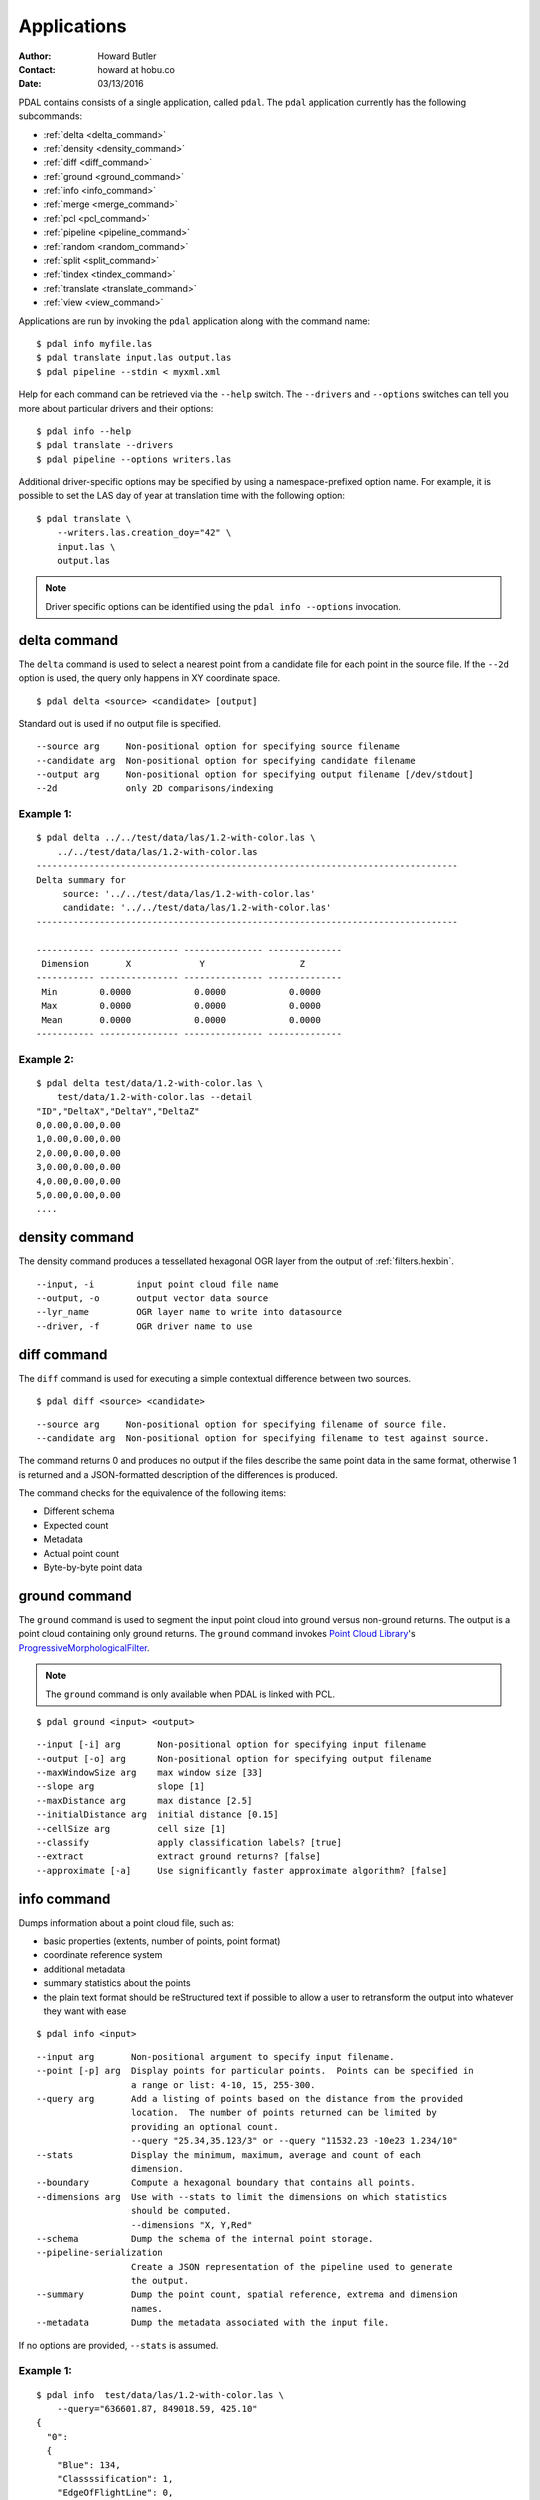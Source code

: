.. _apps:

******************************************************************************
Applications
******************************************************************************

:Author: Howard Butler
:Contact: howard at hobu.co
:Date: 03/13/2016

PDAL contains consists of a single application, called ``pdal``. The ``pdal``
application currently has the following subcommands:

* :ref:`delta <delta_command>`
* :ref:`density <density_command>`
* :ref:`diff <diff_command>`
* :ref:`ground <ground_command>`
* :ref:`info <info_command>`
* :ref:`merge <merge_command>`
* :ref:`pcl <pcl_command>`
* :ref:`pipeline <pipeline_command>`
* :ref:`random <random_command>`
* :ref:`split <split_command>`
* :ref:`tindex <tindex_command>`
* :ref:`translate <translate_command>`
* :ref:`view <view_command>`

Applications are run by invoking the ``pdal`` application along with the
command name:

::

    $ pdal info myfile.las
    $ pdal translate input.las output.las
    $ pdal pipeline --stdin < myxml.xml

Help for each command can be retrieved via the ``--help`` switch. The
``--drivers`` and ``--options`` switches can tell you more about particular
drivers and their options:

::

    $ pdal info --help
    $ pdal translate --drivers
    $ pdal pipeline --options writers.las

Additional driver-specific options may be specified by using a
namespace-prefixed option name. For example, it is possible to set the LAS day
of year at translation time with the following option:

::

    $ pdal translate \
        --writers.las.creation_doy="42" \
        input.las \
        output.las

.. note::

    Driver specific options can be identified using the ``pdal info --options``
    invocation.


.. _delta_command:

delta command
------------------------------------------------------------------------------

The ``delta`` command is used to select a nearest point from a candidate file
for each point in the source file. If the ``--2d`` option is used, the
query only happens in XY coordinate space.

::

    $ pdal delta <source> <candidate> [output]

Standard out is used if no output file is specified.

::

    --source arg     Non-positional option for specifying source filename
    --candidate arg  Non-positional option for specifying candidate filename
    --output arg     Non-positional option for specifying output filename [/dev/stdout]
    --2d             only 2D comparisons/indexing

Example 1:
^^^^^^^^^^^^^

::

    $ pdal delta ../../test/data/las/1.2-with-color.las \
        ../../test/data/las/1.2-with-color.las
    --------------------------------------------------------------------------------
    Delta summary for
         source: '../../test/data/las/1.2-with-color.las'
         candidate: '../../test/data/las/1.2-with-color.las'
    --------------------------------------------------------------------------------

    ----------- --------------- --------------- --------------
     Dimension       X             Y                  Z
    ----------- --------------- --------------- --------------
     Min        0.0000            0.0000            0.0000
     Max        0.0000            0.0000            0.0000
     Mean       0.0000            0.0000            0.0000
    ----------- --------------- --------------- --------------

Example 2:
^^^^^^^^^^

::

    $ pdal delta test/data/1.2-with-color.las \
        test/data/1.2-with-color.las --detail
    "ID","DeltaX","DeltaY","DeltaZ"
    0,0.00,0.00,0.00
    1,0.00,0.00,0.00
    2,0.00,0.00,0.00
    3,0.00,0.00,0.00
    4,0.00,0.00,0.00
    5,0.00,0.00,0.00
    ....

.. _density_command:

density command
--------------------------------------------------------------------------------

The density command produces a tessellated hexagonal OGR layer from the
output of :ref:`filters.hexbin`.

::

    --input, -i        input point cloud file name
    --output, -o       output vector data source
    --lyr_name         OGR layer name to write into datasource
    --driver, -f       OGR driver name to use

.. _diff_command:

diff command
------------------------------------------------------------------------------

The ``diff`` command is used for executing a simple contextual difference
between two sources.

::

    $ pdal diff <source> <candidate>

::

    --source arg     Non-positional option for specifying filename of source file.
    --candidate arg  Non-positional option for specifying filename to test against source.

The command returns 0 and produces no output if the files describe the same
point data in the same format, otherwise 1 is returned and a JSON-formatted
description of the differences is produced.

The command checks for the equivalence of the following items:

* Different schema
* Expected count
* Metadata
* Actual point count
* Byte-by-byte point data


.. _ground_command:

ground command
------------------------------------------------------------------------------

The ``ground`` command is used to segment the input point cloud into ground
versus non-ground returns. The output is a point cloud containing only ground
returns. The ``ground`` command invokes `Point Cloud Library
<http://pointclouds.org/>`_'s `ProgressiveMorphologicalFilter`_.

.. note::

    The ``ground`` command is only available when PDAL is linked with PCL.

::

    $ pdal ground <input> <output>

::

    --input [-i] arg       Non-positional option for specifying input filename
    --output [-o] arg      Non-positional option for specifying output filename
    --maxWindowSize arg    max window size [33]
    --slope arg            slope [1]
    --maxDistance arg      max distance [2.5]
    --initialDistance arg  initial distance [0.15]
    --cellSize arg         cell size [1]
    --classify             apply classification labels? [true]
    --extract              extract ground returns? [false]
    --approximate [-a]     Use significantly faster approximate algorithm? [false]


.. _info_command:

info command
------------------------------------------------------------------------------

Dumps information about a point cloud file, such as:

* basic properties (extents, number of points, point format)
* coordinate reference system
* additional metadata
* summary statistics about the points
* the plain text format should be reStructured text if possible to allow a user
  to retransform the output into whatever they want with ease

::

    $ pdal info <input>

::

    --input arg       Non-positional argument to specify input filename.
    --point [-p] arg  Display points for particular points.  Points can be specified in
                      a range or list: 4-10, 15, 255-300.
    --query arg       Add a listing of points based on the distance from the provided
                      location.  The number of points returned can be limited by
                      providing an optional count.
                      --query "25.34,35.123/3" or --query "11532.23 -10e23 1.234/10"
    --stats           Display the minimum, maximum, average and count of each
                      dimension.
    --boundary        Compute a hexagonal boundary that contains all points.
    --dimensions arg  Use with --stats to limit the dimensions on which statistics
                      should be computed.
                      --dimensions "X, Y,Red"
    --schema          Dump the schema of the internal point storage.
    --pipeline-serialization
                      Create a JSON representation of the pipeline used to generate
                      the output.
    --summary         Dump the point count, spatial reference, extrema and dimension
                      names.
    --metadata        Dump the metadata associated with the input file.

If no options are provided, ``--stats`` is assumed.

Example 1:
^^^^^^^^^^^^

::

    $ pdal info  test/data/las/1.2-with-color.las \
        --query="636601.87, 849018.59, 425.10"
    {
      "0":
      {
        "Blue": 134,
        "Classssification": 1,
        "EdgeOfFlightLine": 0,
        "GpsTime": 245383.38808001476,
        "Green": 104,
        "Intensity": 124,
        "NumberOfReturns": 1,
        "PointSourceId": 7326,
        "Red": 134,
        "ReturnNumber": 1,
        "ScanAngleRank": -4,
        "ScanDirectionFlag": 1,
        "UserData": 126,
        "X": 636601.87,
        "Y": 849018.59999999998,
        "Z": 425.10000000000002
      },
      "1":
      {
        "Blue": 134,
        "Classification": 2,
        "EdgeOfFlightLine": 0,
        "GpsTime": 246099.17323102333,
        "Green": 106,
        "Intensity": 153,
        "NumberOfReturns": 1,
        "PointSourceId": 7327,
        "Red": 143,
        "ReturnNumber": 1,
        "ScanAngleRank": -10,
        "ScanDirectionFlag": 1,
        "UserData": 126,
        "X": 636606.76000000001,
        "Y": 849053.94000000006,
        "Z": 425.88999999999999
      },
      ...

Example 2:
^^^^^^^^^^

::

    $ pdal info test/data/1.2-with-color.las -p 0-10
    {
      "filename": "../../test/data/las/1.2-with-color.las",
      "pdal_version": "PDAL 1.0.0.b1 (116d7d) with GeoTIFF 1.4.1 GDAL 1.11.2 LASzip 2.2.0",
      "points":
      {
        "point":
        [
          {
            "Blue": 88,
            "Classification": 1,
            "EdgeOfFlightLine": 0,
            "GpsTime": 245380.78254962614,
            "Green": 77,
            "Intensity": 143,
            "NumberOfReturns": 1,
            "PointId": 0,
            "PointSourceId": 7326,
            "Red": 68,
            "ReturnNumber": 1,
            "ScanAngleRank": -9,
            "ScanDirectionFlag": 1,
            "UserData": 132,
            "X": 637012.23999999999,
            "Y": 849028.31000000006,
            "Z": 431.66000000000003
          },
          {
            "Blue": 68,
            "Classification": 1,
            "EdgeOfFlightLine": 0,
            "GpsTime": 245381.45279923646,
            "Green": 66,
            "Intensity": 18,
            "NumberOfReturns": 2,
            "PointId": 1,
            "PointSourceId": 7326,
            "Red": 54,
            "ReturnNumber": 1,
            "ScanAngleRank": -11,
            "ScanDirectionFlag": 1,
            "UserData": 128,
            "X": 636896.32999999996,
            "Y": 849087.70000000007,
            "Z": 446.38999999999999
          },
          ...


.. _merge_command:

merge command
------------------------------------------------------------------------------

The ``merge`` command will combine input files into a single output file.


::

    $ pdal merge <input> ... <output>

::

    --files [-f] arg  Non-positional argument to specify filenames.  The last
      file listed is taken to be the output file.

This command provides simple merging of files.  It provides no facility for
filtering, reprojection, etc.  The file type of the input files may be
different from one another and different from that of the output file.


.. _pcl_command:

pcl command
------------------------------------------------------------------------------

The ``pcl`` command is used to invoke a PCL JSON pipeline. See
:ref:`pcl_block_tutorial` for more information.

.. note::

    The ``pcl`` command is only available when PDAL is linked with PCL.

::

    $ pdal pcl <input> <output> <pcl>

::

    --input [-i] arg   Non-positional argument to specify input file name.
    --output [-o] arg  Non-positional argument to specify output file name.
    --pcl [-p] arg     Non-positional argument to specify pcl file name.
    --compress [-z]    Compress output data (if supported by output format)
    --metadata [-m]    Forward metadata from previous stages.


.. _pipeline_command:

pipeline command
------------------------------------------------------------------------------

The ``pipeline`` command is used to execute :ref:`pipeline` XML. See
:ref:`reading` or :ref:`pipeline` for more information.

::

    $ pdal pipeline <input>

::

    --input [-i] arg  Non-positional argument to specify input file name.
    --pipeline-serialization arg
                      Write input pipeline along with all metadata and created by the
                      pipeline to the specified file.
    --validate        Validate the pipeline (including serialization), but do not execute
                      writing of points

.. note::

    The ``pipeline`` command can accept option substitutions, but they
    do not replace existing options that are specified in the input XML
    pipeline.  For example, to set the output and input LAS files for a
    pipeline that does a translation, construct XML that does not contain
    ``filename`` for reader and writer and issue the command with the
    following arguments:

    ::

        $ pdal pipeline -i translate.xml --writers.las.filename=output.laz \
            --readers.las.filename=input.las


.. _random_command:

random command
------------------------------------------------------------------------------

The ``random`` command is used to create a random point cloud. It uses
:ref:`readers.faux` to create a point cloud containing ``count`` points
drawn randomly from either a uniform or normal distribution. For the uniform
distribution, the bounds can be specified (they default to a unit cube). For
the normal distribution, the mean and standard deviation can both be set for
each of the x, y, and z dimensions.

::

    $ pdal random <output>

::

    --output [-o] arg   Non-positional argument to specify output file name.
    --compress [-z]     Compress output data (if supported by output format)
    --count arg         Number of points in created point cloud [0].
    --bounds arg        Extent (in XYZ to clip output to):
                        --bounds "([xmin,xmax],[ymin,ymax],[zmin,zmax])"
    --mean arg          List of means (for --distribution normal)
                        --mean 0.0,0.0,0.0
                        --mean "0.0 0.0 0.0"
    --stdev arg         List of standard deviations (for --distribution normal)
                        --stdev 0.0,0.0,0.0
                        --stdev "0.0 0.0 0.0"
    --distribution arg  Distribution type (uniform or normal) [uniform]


.. _split_command:

split command
------------------------------------------------------------------------------

The ``split`` command will create multiple output files from a single input
file.  The command takes an input file name and an output filename (used as a
template) or output directory specification.

::

    $ pdal split <input> <output>

::

    --input [-i] arg   Non-positional option for specifying input file name
    --output [-o] arg  Non-positional option for specifying output file/directory name
    --length arg       Edge length for splitter cells.  See :ref:`filters.splitter`.
    --capacity arg     Point capacity for chipper cells.  See :ref:`filters.chipper`.

If neither the ``--length`` nor ``--capacity`` arguments are specified, an
implcit argument of capacity with a value of 100000 is added.

The output argument is a template.  If the output argument is, for example,
``file.ext``, the output files created are ``file_#.ext`` where # is a number
starting at one and incrementing for each file created.

If the output argument ends in a path separator, it is assumed to be a
directory and the input argument is appended to create the output template.
The ``split`` command never creates directories.  Directories must pre-exist.

Example 1:
^^^^^^^^^^^

::

    $ pdal split --capacity 100000 infile.laz outfile.bpf

This command takes the points from the input file ``infile.laz`` and creates
output files ``outfile_1.bpf``, ``outfile_2.bpf``, ... where each output file
contains no more than 100000 points.


.. _tindex_command:

tindex command
------------------------------------------------------------------------------

The ``tindex`` command is used to create a `GDAL`_-style tile index for
PDAL-readable point cloud types (see `gdaltindex`_).

The ``tindex`` command has two modes.  The first mode creates a spatial index
file for a set of point cloud files.  The second mode creates a point cloud
file that is the result of merging the points from files referred to in a
spatial index file that meet some criteria (usually a geographic region filter).

tindex Creation Mode
^^^^^^^^^^^^^^^^^^^^^^^^

::

    $ pdal tindex <tindex> <filespec>

This command will index the files referred to by ``filespec`` and place the
result in ``tindex``.  The ``tindex`` is a vector file or database that
will be created by ``pdal`` as necessary to store the file index.
The type of the index
file can be specified by specifying the OGR code for the format using the
``--driver`` option.  If no driver is specified, the format defaults to "ESRI
Shapefile".  Any filetype that can be handled by
`OGR <http://www.gdal.org/ogr_formats.html>`_ is acceptable.

In vector file-speak, each file specified by ``filespec`` is stored as a
feature in a layer in the index file. The ``filespec`` is a `glob pattern
<http://man7.org/linux/man-pages/man7/glob.7.html>'_.  and normally needs to be
quoted to prevent shell expansion of wildcard characters.

::

    --tindex                   Non-positional option for specifying the index file name.
    --filespec                 Non-positional option for specifying pattern of files to
                               be indexed.
    --lyr_name                 Name of layer in which to store the features. Defaults to
                               the base name of the first file indexed.
    --tindex_name              Name of the field in the feature in which to store the
                               indexed file name. ["location"]
    --driver                   OGR driver name. ["ESRI Shapefile"]
    --t_srs                    Spatial reference system in which to store index vector
                               data. ["EPSG:4326"]
    --a_srs                    Spatial reference assumed to be the reference for the
                               source data.  If the source data includes spatial reference
                               information, this value is IGNORED. ["EPSG:4326"]
    --write_absolute_path arg  Write absolute rather than relative file paths [false]

tindex Merge Mode
^^^^^^^^^^^^^^^^^^^^^

::

    $ pdal tindex --merge <tindex> <filespec>

This command will read the existing index file ``tindex`` and merge the
points in the indexed files that pass any filter that might be specified,
writing the output to the point cloud file specified in ``filespec``.
The type of the output file is determined automatically from the filename
extension.

::

    --tindex    Non-positional option for specifying the index filename.
    --filespec  Non-positional option for specifying the merge output filename.
    --polygon   Well-known text representation of geometric filter.  Only
                points inside the object will be written to the output file.
    --bounds    Bounding box for clipping points.  Only points inside the box
                will be written to the output file.
                --bounds "([xmin,xmax],[ymin,ymax],[zmin,zmax])"
    --t_srs     Spatial reference system in which the output data should be
                represented. ["EPSG:4326"]

Example 1:
^^^^^^^^^^^

Find all LAS files via ``find``, send that file list via STDIN to
``pdal tindex``, and write a SQLite tile index file with a layer named ``pdal``:

::

    $ find las/ -iname "*.las" | pdal tindex index.sqlite -f "SQLite" \
        --stdin --lyr_name pdal

Example 2:
^^^^^^^^^^^

Glob a list of LAS files, output the SRS for the index entries to EPSG:4326, and
write out an `SQLite`_ file.

::

    $ pdal tindex index.sqlite "*.las" -f "SQLite" --lyr_name "pdal" \
        --t_srs "EPSG:4326"


.. _translate_command:

translate command
------------------------------------------------------------------------------

The ``translate`` command can be used for simple conversion of files based on
their file extensions. It can also be used for constructing pipelines directly
from the command-line.

::

    $ pdal translate <input> <output>

::

    -i [ --input ] arg    input file name
    -o [ --output ] arg   output file name
    -p [ --pipeline ] arg pipeline output
    -r [ --reader ] arg   reader type
    -f [ --filter ] arg   filter type
    -w [ --writer ] arg   writer type

The ``--input`` and ``--output`` file names are required options.

The ``--pipeline`` file name is optional. If given, the pipeline constructed
from the command-line arguments will be written to disk for reuse in the
:ref:`pipeline_command`.

The ``--filter`` flag is optional. It is used to specify the driver used to
filter the data. ``--filter`` accepts multiple arguments if provided, thus
constructing a multi-stage filtering operation.

If no ``--reader`` or ``--writer`` type are given, PDAL will attempt to infer
the correct drivers from the input and output file name extensions respectively.

Example 1:
^^^^^^^^^^^

The ``translate`` command can be augmented by specifying full-path options at
the command-line invocation. For example, the following invocation will
translate ``1.2-with-color.las`` to ``output.laz`` while doing the following:

* Setting the creation day of year to 42
* Setting the creation year to 2014
* Setting the LAS point format to 1
* Cropping the file with the given polygon

::

    $ pdal translate \
        --writers.las.creation_doy="42" \
        --writers.las.creation_year="2014" \
        --writers.las.format="1" \
        --filters.crop.polygon="POLYGON ((636889.412951239268295 851528.512293258565478 422.7001953125,636899.14233423944097 851475.000686757150106 422.4697265625,636899.14233423944097 851475.000686757150106 422.4697265625,636928.33048324030824 851494.459452757611871 422.5400390625,636928.33048324030824 851494.459452757611871 422.5400390625,636928.33048324030824 851494.459452757611871 422.5400390625,636976.977398241520859 851513.918218758190051 424.150390625,636976.977398241520859 851513.918218758190051 424.150390625,637069.406536744092591 851475.000686757150106 438.7099609375,637132.647526245797053 851445.812537756282836 425.9501953125,637132.647526245797053 851445.812537756282836 425.9501953125,637336.964569251285866 851411.759697255445644 425.8203125,637336.964569251285866 851411.759697255445644 425.8203125,637473.175931254867464 851158.795739248627797 435.6298828125,637589.928527257987298 850711.244121236610226 420.509765625,637244.535430748714134 850511.791769731207751 420.7998046875,636758.066280735656619 850667.461897735483944 434.609375,636539.155163229792379 851056.63721774588339 422.6396484375,636889.412951239268295 851528.512293258565478 422.7001953125))" \
        ./test/data/1.2-with-color.las \
        output.laz

Example 2:
^^^^^^^^^^^

Given these tools, we can now construct a custom pipeline on-the-fly. The
example below uses a simple LAS reader and writer, but stages a PCL-based
voxel grid filter, followed by the PCL-based ground filter. We can even set
stage-specific parameters as shown.

::

    $ pdal translate input.las output.las \
        --filter filters.pclblock filters.ground \
        --filters.pclblock.json="{\"pipeline\":{\"filters\":[{\"name\":\"VoxelGrid\"}]}}" \
        --filters.ground.approximate=true --filters.ground.extract=true


.. _view_command:

view command
------------------------------------------------------------------------------

The ``view`` command can be used to visualize a point cloud using the
PCLVisualizer. The command takes a single argument, the input file name.

.. note::

    The ``view`` command is only available when PDAL is linked with PCL.

::

    $ pdal view <input>

Once the data has been loaded into the viewer, press h or H to display the
help.

::

    | Help:
    -------
              p, P   : switch to a point-based representation
              w, W   : switch to a wireframe-based representation (where available)
              s, S   : switch to a surface-based representation (where available)

              j, J   : take a .PNG snapshot of the current window view
              c, C   : display current camera/window parameters
              f, F   : fly to point mode

              e, E   : exit the interactor
              q, Q   : stop and call VTK's TerminateApp

               +/-   : increment/decrement overall point size
         +/- [+ ALT] : zoom in/out

              g, G   : display scale grid (on/off)
              u, U   : display lookup table (on/off)

        o, O         : switch between perspective/parallel projection (default = perspective)
        r, R [+ ALT] : reset camera [to viewpoint = {0, 0, 0} -> center_{x, y, z}]
        CTRL + s, S  : save camera parameters
        CTRL + r, R  : restore camera parameters

        ALT + s, S   : turn stereo mode on/off
        ALT + f, F   : switch between maximized window mode and original size

              l, L           : list all available geometric and color handlers for the current actor map
        ALT + 0..9 [+ CTRL]  : switch between different geometric handlers (where available)
              0..9 [+ CTRL]  : switch between different color handlers (where available)

        SHIFT + left click   : select a point (start with -use_point_picking)

              x, X   : toggle rubber band selection mode for left mouse button


.. _`SQLite`: http://www.sqlite.org
.. _`gdaltindex`: http://www.gdal.org/gdaltindex.html
.. _`GDAL`: http://www.gdal.org
.. _`ProgressiveMorphologicalFilter`: http://pointclouds.org/documentation/tutorials/progressive_morphological_filtering.php#progressive-morphological-filtering.
